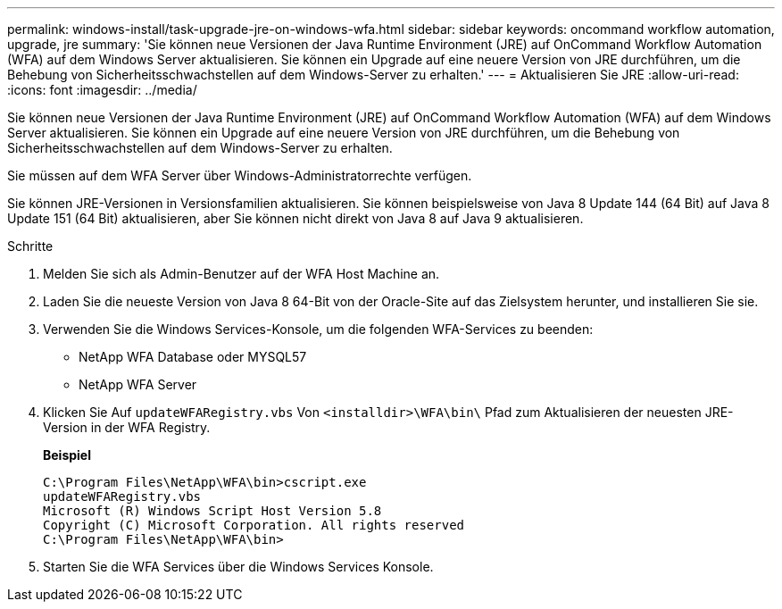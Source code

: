 ---
permalink: windows-install/task-upgrade-jre-on-windows-wfa.html 
sidebar: sidebar 
keywords: oncommand workflow automation, upgrade, jre 
summary: 'Sie können neue Versionen der Java Runtime Environment (JRE) auf OnCommand Workflow Automation (WFA) auf dem Windows Server aktualisieren. Sie können ein Upgrade auf eine neuere Version von JRE durchführen, um die Behebung von Sicherheitsschwachstellen auf dem Windows-Server zu erhalten.' 
---
= Aktualisieren Sie JRE
:allow-uri-read: 
:icons: font
:imagesdir: ../media/


[role="lead"]
Sie können neue Versionen der Java Runtime Environment (JRE) auf OnCommand Workflow Automation (WFA) auf dem Windows Server aktualisieren. Sie können ein Upgrade auf eine neuere Version von JRE durchführen, um die Behebung von Sicherheitsschwachstellen auf dem Windows-Server zu erhalten.

Sie müssen auf dem WFA Server über Windows-Administratorrechte verfügen.

Sie können JRE-Versionen in Versionsfamilien aktualisieren. Sie können beispielsweise von Java 8 Update 144 (64 Bit) auf Java 8 Update 151 (64 Bit) aktualisieren, aber Sie können nicht direkt von Java 8 auf Java 9 aktualisieren.

.Schritte
. Melden Sie sich als Admin-Benutzer auf der WFA Host Machine an.
. Laden Sie die neueste Version von Java 8 64-Bit von der Oracle-Site auf das Zielsystem herunter, und installieren Sie sie.
. Verwenden Sie die Windows Services-Konsole, um die folgenden WFA-Services zu beenden:
+
** NetApp WFA Database oder MYSQL57
** NetApp WFA Server


. Klicken Sie Auf `updateWFARegistry.vbs` Von `<installdir>\WFA\bin\` Pfad zum Aktualisieren der neuesten JRE-Version in der WFA Registry.
+
*Beispiel*

+
[listing]
----
C:\Program Files\NetApp\WFA\bin>cscript.exe
updateWFARegistry.vbs
Microsoft (R) Windows Script Host Version 5.8
Copyright (C) Microsoft Corporation. All rights reserved
C:\Program Files\NetApp\WFA\bin>
----
. Starten Sie die WFA Services über die Windows Services Konsole.

